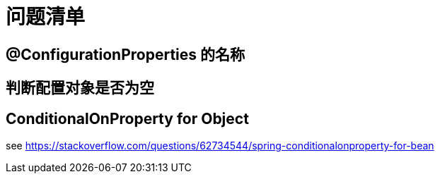 = 问题清单

== @ConfigurationProperties 的名称

== 判断配置对象是否为空

== ConditionalOnProperty for Object

see https://stackoverflow.com/questions/62734544/spring-conditionalonproperty-for-bean



